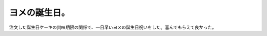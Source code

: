 ヨメの誕生日。
==============

注文した誕生日ケーキの賞味期限の関係で、一日早いヨメの誕生日祝いをした。喜んでもらえて良かった。






.. author:: default
.. categories:: life
.. tags::
.. comments::
